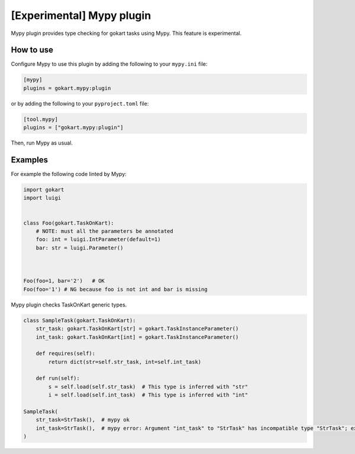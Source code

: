 [Experimental] Mypy plugin
===========================

Mypy plugin provides type checking for gokart tasks using Mypy.
This feature is experimental.

How to use
--------------

Configure Mypy to use this plugin by adding the following to your ``mypy.ini`` file:

.. code:: ini

    [mypy]
    plugins = gokart.mypy:plugin

or by adding the following to your ``pyproject.toml`` file:

.. code:: toml

    [tool.mypy]
    plugins = ["gokart.mypy:plugin"]

Then, run Mypy as usual.

Examples
--------

For example the following code linted by Mypy:

.. code:: python

    import gokart
    import luigi


    class Foo(gokart.TaskOnKart):
        # NOTE: must all the parameters be annotated
        foo: int = luigi.IntParameter(default=1)
        bar: str = luigi.Parameter()



    Foo(foo=1, bar='2')   # OK
    Foo(foo='1') # NG because foo is not int and bar is missing


Mypy plugin checks TaskOnKart generic types.

.. code:: python

    class SampleTask(gokart.TaskOnKart):
        str_task: gokart.TaskOnKart[str] = gokart.TaskInstanceParameter()
        int_task: gokart.TaskOnKart[int] = gokart.TaskInstanceParameter()

        def requires(self):
            return dict(str=self.str_task, int=self.int_task)

        def run(self):
            s = self.load(self.str_task)  # This type is inferred with "str"
            i = self.load(self.int_task)  # This type is inferred with "int"

    SampleTask(
        str_task=StrTask(),  # mypy ok
        int_task=StrTask(),  # mypy error: Argument "int_task" to "StrTask" has incompatible type "StrTask"; expected "TaskOnKart[int]
    )
